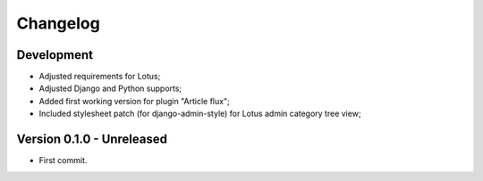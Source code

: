 
=========
Changelog
=========

Development
***********

.. todo::
    * [ ] Test coverage;
    * [ ] Include option values in default template;
    * [ ] Enabled django debug toolbar for development;
    * [ ] Ensure querysets efficiency helped with debug toolbar;
    * [ ] Categories choices with language;
    * [ ] Could we post-save clean category choices depending target language during plugin
      form save ?

* Adjusted requirements for Lotus;
* Adjusted Django and Python supports;
* Added first working version for plugin "Article flux";
* Included stylesheet patch (for django-admin-style) for Lotus admin category tree view;


Version 0.1.0 - Unreleased
**************************

* First commit.
